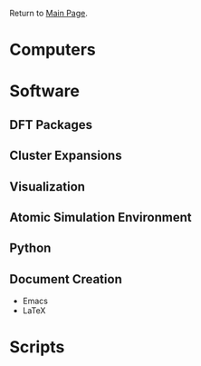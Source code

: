 Return to [[./README.org][Main Page]].

* Computers

* Software
** DFT Packages
** Cluster Expansions
** Visualization
** Atomic Simulation Environment
** Python
** Document Creation
- Emacs
- LaTeX

* Scripts
